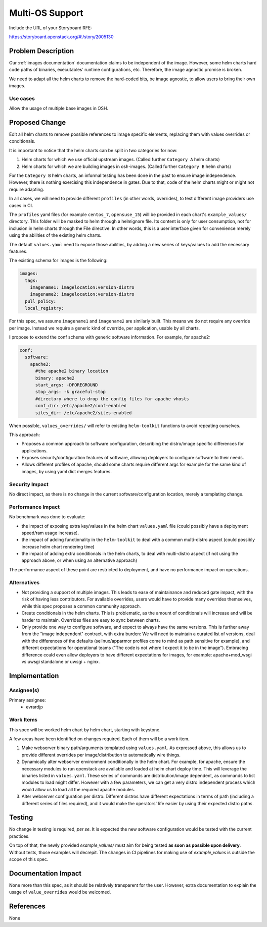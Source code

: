 ..
 This work is licensed under a Creative Commons Attribution 3.0 Unported
 License.

 http://creativecommons.org/licenses/by/3.0/legalcode

..

================
Multi-OS Support
================

Include the URL of your Storyboard RFE:

https://storyboard.openstack.org/#!/story/2005130

Problem Description
===================

Our :ref:`images documentation` documentation claims to be independent
of the image. However, some helm charts hard code paths of binaries,
executables' runtime configurations, etc. Therefore, the image agnostic
promise is broken.

We need to adapt all the helm charts to remove the hard-coded bits,
be image agnostic, to allow users to bring their own images.

Use cases
---------

Allow the usage of multiple base images in OSH.

Proposed Change
===============

Edit all helm charts to remove possible references to image specific elements,
replacing them with values overrides or conditionals.

It is important to notice that the helm charts can be split in two categories
for now:

#. Helm charts for which we use official upstream images.
   (Called further ``Category A`` helm charts)
#. Helm charts for which we are building images in osh-images.
   (Called further ``Category B`` helm charts)

For the ``Category B`` helm charts, an informal testing has been done in the
past to ensure image independence.
However, there is nothing exercising this independence in gates. Due to that,
code of the helm charts might or might not require adapting.

In all cases, we will need to provide different ``profiles``
(in other words, overrides), to test different image providers use cases in CI.

The ``profiles`` yaml files (for example ``centos_7``, ``opensuse_15``)
will be provided in each chart's ``example_values/`` directory.
This folder will be masked to helm through a helmignore file.
Its content is only for user consumption, not for inclusion in helm charts
through the File directive.
In other words, this is a user interface given for convenience merely using
the abilities of the existing helm charts.

The default ``values.yaml`` need to expose those abilities, by adding a new
series of keys/values to add the necessary features.

The existing schema for images is the following:

.. code-block:: yaml

   images:
     tags:
       imagename1: imagelocation:version-distro
       imagename2: imagelocation:version-distro
     pull_policy:
     local_registry:

For this spec, we assume ``imagename1`` and ``imagename2`` are similarly built.
This means we do not require any override per image. Instead we require a
generic kind of override, per application, usable by all charts.

I propose to extend the conf schema with generic software information.
For example, for apache2:

.. code-block:: yaml

   conf:
     software:
       apache2:
         #the apache2 binary location
         binary: apache2
         start_args: -DFOREGROUND
         stop_args: -k graceful-stop
         #directory where to drop the config files for apache vhosts
         conf_dir: /etc/apache2/conf-enabled
         sites_dir: /etc/apache2/sites-enabled


When possible, ``values_overrides/`` will refer to existing
``helm-toolkit`` functions to avoid repeating ourselves.

This approach:

* Proposes a common approach to software configuration, describing the
  distro/image specific differences for applications.
* Exposes security/configuration features of software, allowing deployers to
  configure software to their needs.
* Allows different profiles of apache, should some charts require different
  args for example for the same kind of images, by using yaml dict merges
  features.

Security Impact
---------------

No direct impact, as there is no change in the current software/configuration
location, merely a templating change.

Performance Impact
------------------

No benchmark was done to evaluate:

* the impact of exposing extra key/values in the helm chart ``values.yaml``
  file (could possibly have a deployment speed/ram usage increase).
* the impact of adding functionality in the ``helm-toolkit`` to deal with a
  common multi-distro aspect (could possibly increase helm chart rendering time)
* the impact of adding extra conditionals in the helm charts, to deal with
  multi-distro aspect (if not using the approach above, or when using an
  alternative approach)

The performance aspect of these point are restricted to deployment, and have
no performance impact on operations.

Alternatives
------------

* Not providing a support of multiple images. This leads to ease of
  maintainance and reduced gate impact, with the risk of having
  less contributors. For available overrides, users would have to provide
  many overrides themselves, while this spec proposes a common community
  approach.

* Create conditionals in the helm charts. This is problematic, as the amount
  of conditionals will increase and will be harder to maintain.
  Overrides files are easy to sync between charts.

* Only provide one way to configure software, and expect to always have the
  same versions. This is further away from the "image independent" contract,
  with extra burden: We will need to maintain a curated list of versions,
  deal with the differences of the defaults (selinux/apparmor profiles come to
  mind as path sensitive for example), and different expectations for
  operational teams ("The code is not where I expect it to be in the image").
  Embracing difference could even allow deployers to have different
  expectations for images, for example: apache+mod_wsgi vs uwsgi standalone
  or uwsgi + nginx.


Implementation
==============

Assignee(s)
-----------

Primary assignee:
  - evrardjp

Work Items
----------

This spec will be worked helm chart by helm chart, starting with keystone.

A few areas have been identified on changes required.
Each of them will be a work item.

#.  Make webserver binary path/arguments templated using ``values.yaml``.
    As expressed above, this allows us to provide different overrides per
    image/distribution to automatically wire things.
#.  Dynamically alter webserver environment conditionally in the helm chart.
    For example, for apache, ensure the necessary modules to run openstack
    are available and loaded at helm chart deploy time. This will leverage
    the binaries listed in ``values.yaml``.
    These series of commands are distribution/image dependent,
    as commands to list modules to load might differ.
    However with a few parameters, we can get a very distro independent
    process which would allow us to load all the required apache modules.
#.  Alter webserver configuration per distro. Different distros have different
    expectations in terms of path (including a different series of files
    required), and it would make the operators' life easier by using their
    expected distro paths.

Testing
=======

No change in testing is required, *per se*.
It is expected the new software configuration would be tested with the
current practices.

On top of that, the newly provided `example_values/` must
aim for being tested **as soon as possible upon delivery**. Without tests,
those examples will decrepit. The changes in CI pipelines for making use
of `example_values` is outside the scope of this spec.

Documentation Impact
====================

None more than this spec, as it should be relatively transparent for the
user. However, extra documentation to explain the usage of ``value_overrides``
would be welcomed.

References
==========

None
